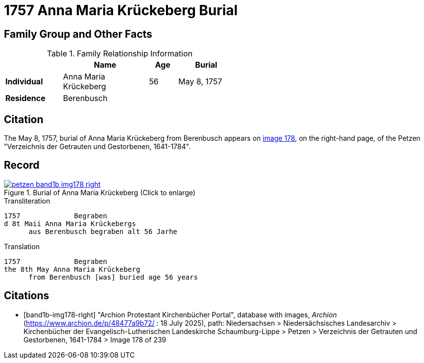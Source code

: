 = 1757 Anna Maria Krückeberg Burial
:page-role: doc-width

== Family Group and Other Facts

.Family Relationship Information
[%header,width="55%",cols="2,3,1,2"]
|===
||Name|Age|Burial

|*Individual*|Anna Maria Krückeberg|56|May 8, 1757

|*Residence* 3+|Berenbusch
|===

== Citation

The May 8, 1757, burial of Anna Maria Krückeberg from Berenbusch appears on <<band1b-img178-right, image 178>>, on the right-hand page, of the Petzen
"Verzeichnis der Getrauten und Gestorbenen, 1641-1784".

== Record

image::petzen-band1b-img178-right.jpg[title="Burial of Anna Maria Krückeberg (Click to enlarge)",link=self]

.Transliteration
....
1757             Begraben                                                                 
d 8t Maii Anna Maria Krückebergs
      aus Berenbusch begraben alt 56 Jarhe
....

.Translation
....
1757             Begraben                                                                 
the 8th May Anna Maria Krückeberg
      from Berenbusch [was] buried age 56 years
....


[bibliography]
== Citations

* [[[band1b-img178-right]]] "Archion Protestant Kirchenbücher Portal", database with images, _Archion_ (https://www.archion.de/p/48477a9b72/ :
18 July 2025), path: Niedersachsen > Niedersächsisches Landesarchiv > Kirchenbücher der Evangelisch-Lutherischen Landeskirche
Schaumburg-Lippe > Petzen > Verzeichnis der Getrauten und Gestorbenen, 1641-1784 > Image 178 of 239

